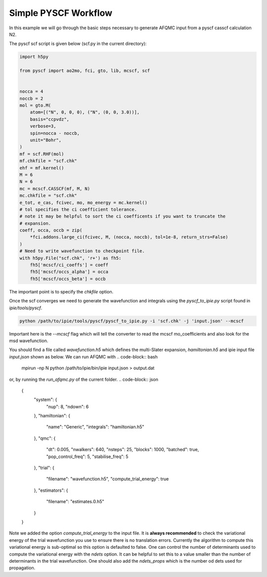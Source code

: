 Simple PYSCF Workflow
=====================

In this example we will go through the basic steps necessary to generate AFQMC input from
a pyscf casscf calculation N2.

The pyscf scf script is given below (scf.py in the current directory):

.. code-block:: python

    import h5py

    from pyscf import ao2mo, fci, gto, lib, mcscf, scf


    nocca = 4
    noccb = 2
    mol = gto.M(
        atom=[("N", 0, 0, 0), ("N", (0, 0, 3.0))],
        basis="ccpvdz",
        verbose=3,
        spin=nocca - noccb,
        unit="Bohr",
    )
    mf = scf.RHF(mol)
    mf.chkfile = "scf.chk"
    ehf = mf.kernel()
    M = 6
    N = 6
    mc = mcscf.CASSCF(mf, M, N)
    mc.chkfile = "scf.chk"
    e_tot, e_cas, fcivec, mo, mo_energy = mc.kernel()
    # tol specifies the ci coefficient tolerance.
    # note it may be helpful to sort the ci coefficents if you want to truncate the
    # expansion.
    coeff, occa, occb = zip(
        *fci.addons.large_ci(fcivec, M, (nocca, noccb), tol=1e-8, return_strs=False)
    )
    # Need to write wavefunction to checkpoint file.
    with h5py.File("scf.chk", 'r+') as fh5:
        fh5['mcscf/ci_coeffs'] = coeff
        fh5['mcscf/occs_alpha'] = occa
        fh5['mcscf/occs_beta'] = occb


The important point is to specify the `chkfile` option.

Once the scf converges we need to generate the wavefunction and integrals using the
`pyscf_to_ipie.py` script found in `ipie/tools/pyscf`.

.. code-block:: bash

    python /path/to/ipie/tools/pyscf/pyscf_to_ipie.py -i 'scf.chk' -j 'input.json' --mcscf

Important here is the `--mcscf` flag which will tell the converter to read the mcscf
mo_coefficients and also look for the msd wavefunction.

You should find a file called `wavefunction.h5` which defines the multi-Slater expansion, `hamiltonian.h5` and ipie input file `input.json` shown as below.
We can run AFQMC with
.. code-block:: bash

    mpirun -np N python /path/to/ipie/bin/ipie input.json > output.dat

or, by running the `run_afqmc.py` of the current folder.
.. code-block:: json

    {
        "system": {
            "nup": 8,
            "ndown": 6
        },
        "hamiltonian": {
            "name": "Generic",
            "integrals": "hamiltonian.h5"
        },
        "qmc": {
            "dt": 0.005,
            "nwalkers": 640,
            "nsteps": 25,
            "blocks": 1000,
            "batched": true,
            "pop_control_freq": 5,
            "stabilise_freq": 5
        },
        "trial": {
            "filename": "wavefunction.h5",
            "compute_trial_energy": true
        },
        "estimators": {
            "filename": "estimates.0.h5"
        }
    }

Note we added the option `compute_trial_energy` to the input file. It is **always
recommended** to check the variational energy of the trial wavefunction you use to ensure
there is no translation errors. Currently the algorithm to compute this variational energy
is sub-optimal so this option is defaulted to false. One can control the number of
determinants used to compute the variational energy with the `ndets`
option. It can be helpful to set this to a value smaller than the number of determinants
in the trial wavefunction. One should also add the `ndets_props` which is the number od dets used for propagation.
